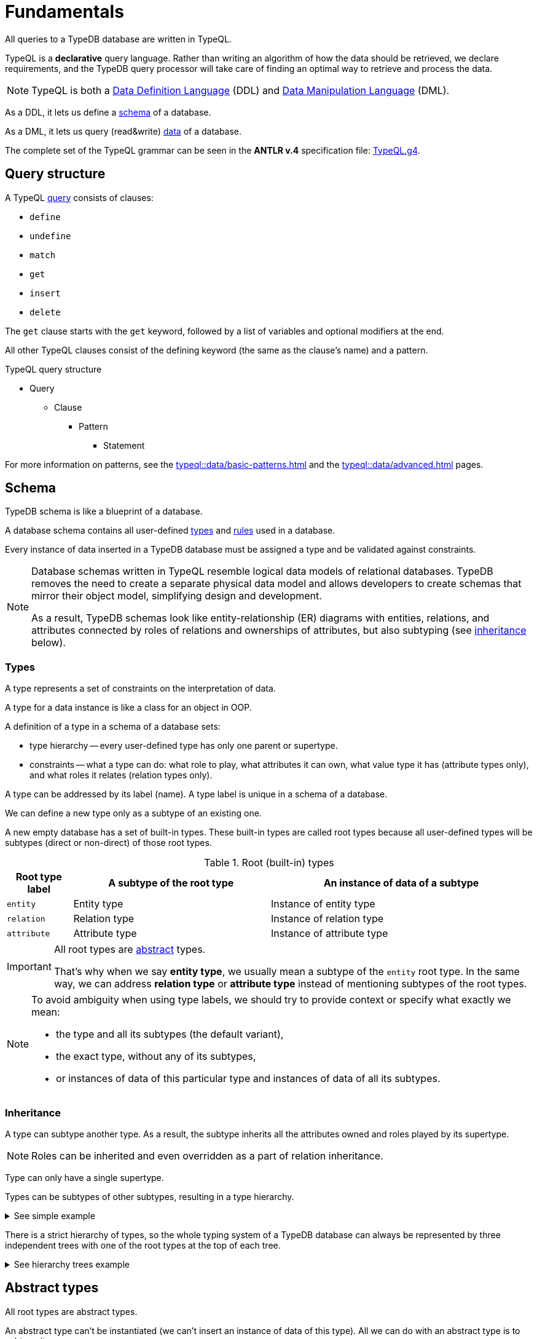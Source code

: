 = Fundamentals
:keywords: typedb, typeql, documentation, overview, introduction
:longTailKeywords: documentation overview, learn typedb, learn typeql, typedb schema, typedb data model
:pageTitle: Fundamentals
:summary: TypeQL essentials

All queries to a TypeDB database are written in TypeQL.

TypeQL is a *declarative* query language.
Rather than writing an algorithm of how the data should be retrieved, we declare requirements, and the TypeDB query
processor will take care of finding an optimal way to retrieve and process the data.

[NOTE]
====
TypeQL is both a https://en.wikipedia.org/wiki/Data_definition_language[Data Definition Language,window=_blank] (DDL)
and https://en.wikipedia.org/wiki/Data_manipulation_language[Data Manipulation Language,window=_blank] (DML).
====

As a DDL, it lets us define a <<_schema,schema>> of a database.

As a DML, it lets us query (read&write) <<_data,data>> of a database.

The complete set of the TypeQL grammar can be seen in the *ANTLR v.4* specification file:
https://github.com/vaticle/typeql/blob/master/grammar/TypeQL.g4[TypeQL.g4,window=_blank].

== Query structure

A TypeQL xref:queries.adoc[query] consists of clauses:

* `define`
* `undefine`
* `match`
* `get`
* `insert`
* `delete`

The `get` clause starts with the `get` keyword, followed by a list of variables and optional modifiers at the end.

All other TypeQL clauses consist of the defining keyword (the same as the clause's name) and a pattern.

.TypeQL query structure
* Query
** Clause
*** Pattern
**** Statement

For more information on patterns, see the xref:typeql::data/basic-patterns.adoc[]
and the xref:typeql::data/advanced.adoc[] pages.

[#_schema]
== Schema

TypeDB schema is like a blueprint of a database.

A database schema contains all user-defined <<_types,types>> and <<_rules,rules>> used in a database.

Every instance of data inserted in a TypeDB database must be assigned a type and be validated against constraints.

[NOTE]
====
Database schemas written in TypeQL resemble logical data models of relational databases.
TypeDB removes the need to create a separate physical data model and allows developers to create schemas that mirror
their object model, simplifying design and development.

As a result, TypeDB schemas look like entity-relationship (ER) diagrams with entities, relations, and attributes
connected by roles of relations and ownerships of attributes, but also subtyping (see <<_inheritance,inheritance>>
below).
====

[#_types]
=== Types
// tag::types_basics[]
A type represents a set of constraints on the interpretation of data.

A type for a data instance is like a class for an object in OOP.

A definition of a type in a schema of a database sets:

* type hierarchy -- every user-defined type has only one parent or supertype.
* constraints -- what a type can do: what role to play, what attributes it can own, what value type it has
(attribute types only), and what roles it relates (relation types only).

A type can be addressed by its label (name). A type label is unique in a schema of a database.

We can define a new type only as a subtype of an existing one.

A new empty database has a set of built-in types. These built-in types are called root types because all user-defined
types will be subtypes (direct or non-direct) of those root types.

.Root (built-in) types
[cols="^.^1, ^.^3, ^.^4",options="header"]
|===
| Root type label | A subtype of the root type | An instance of data of a subtype

| `entity`
| Entity type
| Instance of entity type

| `relation`
| Relation type
| Instance of relation type

| `attribute`
| Attribute type
| Instance of attribute type
|===

[IMPORTANT]
====
All root types are <<_abstract_types,abstract>> types.

That's why when we say *entity type*, we usually mean a subtype of the `entity` root type.
In the same way, we can address *relation type* or *attribute type* instead of mentioning
subtypes of the root types.
====
// end::types_basics[]

[NOTE]
====
To avoid ambiguity when using type labels, we should try to provide context or specify what exactly
we mean:

- the type and all its subtypes (the default variant),
- the exact type, without any of its subtypes,
- or instances of data of this particular type and instances of data of all its subtypes.
====

[#_inheritance]
=== Inheritance
// tag::inheritance_basics[]

A type can subtype another type. As a result, the subtype inherits all the attributes owned and roles played by its
supertype.

[NOTE]
====
Roles can be inherited and even overridden as a part of relation inheritance.
====

Type can only have a single supertype.

Types can be subtypes of other subtypes, resulting in a type hierarchy.

.See simple example
[%collapsible]
====
For example, `business unit` subtypes `user group`, which subtypes `subject`, which subtypes `entity` root type.
Also, `person` subtypes `user`, that subtypes `subject`:

* entity
** subject
*** user group
**** business unit
*** user
**** person
====

There is a strict hierarchy of types, so the whole typing system of a TypeDB database can always be represented
by three independent trees with one of the root types at the top of each tree.

.See hierarchy trees example
[%collapsible]
====
For example, a schema with the following types:

* entity
** person
** vehicle
*** car
*** motorcycle
*** bicycle

* relation
** owning
** using
*** driving
*** traveling

* attribute
** model
** name
*** full-name
*** nickname

can be visualized as following type hierarchy:

image::root-types-trees.png[]
====
// end::inheritance_basics[]

[#_abstract_types]
== Abstract types
// tag::abstract_basics[]

All root types are abstract types.

An abstract type can't be instantiated (we can't insert an instance of data of this type). All we can do with an
abstract type is to subtype it.

The opposite of an abstract type is a concrete type. All types are concrete by default.
// end::abstract_basics[]

[#_thing_type]
=== Thing type
// tag::thing_type_basics[]

An internal type called `thing` can be used to address all types (both built-in and user-defined) or instances of all
types (effectively — all data).

All types are subtypes of the `thing`, including the root types.

image::thing-era-role-rule.png[Types hierarchy]

// #todo Redraw the diagram. Without the Thing. Consider using PlantUML

[WARNING]
====
The `thing` internal type will be deprecated in one of the upcoming versions and deleted in TypeDB version 3.0.
====
// end::thing_type_basics[]

[#_entity_types]
=== Entity types
// tag::entity_type_basics[]

*Entity types* (or subtypes of the `entity` root type) represent the classification of independent objects in the
data model of our business domain.

Instance of data of an entity type represents a standalone object that exists in our data model independently.

Instance of an entity type doesn't have a value.
It is usually addressed by its ownership over attribute instances and/or roles played in relation instances.

An object modeled with an entity type might practically require other entities to exist, such as a car that cannot
exist without its parts, but can be conceptualized without reference to those other entities: a car can be imagined
without considering its parts.

// end::entity_type_basics[]

.See example
[%collapsible]
====
Given the schema:

[,typeql]
----
define

name sub attribute, value string;

person sub entity,
  owns name,
  plays spouse:marriage;

marriage sub relation,
  relates spouse;
----

An instance of the `person` type can be inserted in a database:

* without owning any instances of the `name` attribute type, nor playing any roles,
* owning exactly one instance of the `name` attribute type with some value and playing a role of a spouse in a marriage
  relation,
* owning multiple names and/or playing the role `spouse` in multiple instances of the `marriage` relation type.
====
//#todo Improve the example

To define a new entity type, we need to set its label and what type it's a subtype of.

To set a property of an entity (like a name of a person), we need to define ownership by this entity of an instance
of an `attribute` type with the required value.

To define a relationship between an entity and some other user-defined types, we need to define a relation with roles
and the ability of the involved types to play those roles.

.Entity types and instances example
[%collapsible]
====
For example, there could be entity types like `company` and `person`.

Given the `company` entity type defined in a database schema, we can insert instances of data of this type in such
a database. Every instance of the `company` type inserted into the database will represent a company, that can be
addressed by whatever attributes it has (e.g., name, registration number), or by roles played in relations (e.g.,
`employer` for the particular instance of `person` entity type in an `employment` relation type).

image::instances-example.png[]

On the above image two instances of `company` type are called `Company #1` and `Company #2`, while in real life
scenario in a TypeDB database there is almost no way to differentiate between those two instances if they have no
attributes and do not participate in any relations. The only information we can get from existence of two instances
is that there are two distinct objects. But its really hard to tell which one is which without any additional
related data inserted.
====

For more information on how to define an `entity` type, see the
xref:typeql::schema/define-types.adoc#_define_entity_types[Define entity types] section on the
xref:typeql::schema/define-types.adoc[] page.

=== Relation types
// tag::relation_type_basics[]

Relation types (or subtypes of the `relation` root type) represent relationships between types.
Relation types have roles.

Other types can play roles in relations if it’s mentioned in their definition. An instance of another type
can be a role player for a role in the instance of a relation.

An instance of a relation can be uniquely addressed by a combination of its type, owned attributes, and role players.

A `relation` type must specify at least one role. A relation cannot be conceptualized without at least some of its
role players.

// end::relation_type_basics[]

// tag::relation_type_examples[]

.See the group-membership example
[%collapsible]
====
For example, given the schema:

[,typeql]
----
define

group-membership sub relation,
  relates user-group,
  relates group-member;

user-group sub entity
  plays group-membership:user-group;

subject sub entity,
  plays group-membership:group-member;
user sub subject;
----

`group-membership` is a `relation` type that defines `user-group` and `group-member` roles.
The `user-group` role is to be played by a `user-group` entity type whereas the `group-member` role is to be played by
a `subject` type and all its subtypes entities.
====

Roles allow a schema to enforce logical constraints on types of role players.

.See the example of a role type constraint
[%collapsible]
====
For example, a `group-membership` relation cannot associate a `user` type entity with a `file` type entity, because
`file` type entity can't play any role in a `group-membership` relation.
====

// end::relation_type_examples[]

[NOTE]
====
Roles can be used in queries as a part of a relation even though roles do not have a direct type definition.
====

////
.See example
[%collapsible]
====
Given the schema:

[,typeql]
----
define

name sub attribute, value string;

person sub entity,
  owns name,
  playes spouce:marriage;

marriage sub relation,
  relates spouse;
----

An instance of a `marriage` relation type can be addressed by the instances of the `person` entity type that play the
role of spouses.

It is impossible to imagine a marriage without considering its spouses.
====
//#todo Improve the example
////

For more
information on how to define a `relation` subtype, see the
xref:typeql::schema/define-types.adoc#_define_relation_types[Define relation types] section on the
xref:typeql::schema/define-types.adoc[] page.

[#_attribute_types]
=== Attribute types
// tag::attribute_type_basics[]

Attribute types (or subtypes of the `attribute` root type) represent properties that other types can own.

Attribute types have a value type, and instances of attribute types have a value.
This value is fixed and unique for every given instance of the attribute type.

Other types can own an attribute type.
That means that instances of these other types can own an instance of this attribute type.
This usually means that an object in our domain has a property with the matching value.

An instance of an attribute type can be uniquely addressed by its type and value.

There can't be a second instance of the same type with the same value.

Multiple types can own the same attribute type -- and different instances of the same type or different types can
share ownership of the same attribute instance.

// end::attribute_type_basics[]

For more information on the types of values, attributes can have: see the
xref:typeql::schema/define-types.adoc#_value_types[list of value types] on the
xref:typeql::schema/define-types.adoc[] page.

// tag::attribute_type_example[]

.See example
[%collapsible]
====
Given the schema:

[,typeql]
----
define

name sub attribute, value string;

person sub entity,
  owns name;
----

An instance of an attribute type `name` with a value "Bob" can be owned by:

* no one (no instance of the `person` type owns the instance of the `name` type with value "Bob"),
* one particular person (there is one person with such a name),
* or multiple people (there are multiple people with the name `Bob`. All of the `pesron` type instances have ownership of
  the same instance of the `name` type with the value "Bob").
====
// end::attribute_type_example[]

// tag::attribute_type_own_depr[]
[WARNING]
====
The feature of an attribute type owning another attribute type will be deprecated in one of the upcoming versions and
deleted in TypeDB version 3.0.
====
// end::attribute_type_own_depr[]

For more information on how to define an `attribute` subtype, see the
xref:typeql::schema/define-types.adoc#_define_attribute_types[Define attribute types] section on the
xref:typeql::schema/define-types.adoc[] page.

[#_rules]
=== Rules
// tag::rules_basics[]

Rules are a part of schema and define embedded logic.

The reasoning engine uses rules as a set of logic to infer new data.

Rules can dramatically shorten complex queries, perform xref:typedb::development/infer.adoc#_explain_query[explainable]
knowledge discovery, and implement business logic at the database level.

A rule consists of a *condition* and a *conclusion*.

A *condition* is a pattern to look for in data.

A *conclusion* is a pattern to insert virtual (inferred) data for every result matched with a pattern from the
*condition*.

[IMPORTANT]
====
Inference can only be used in a read transaction.

Rules can't change persisted data in a database.

All reasoning is done within a dataset of a transaction.
====

The rules syntax uses `when` and `then` keywords for condition and conclusion, respectively.

.Rule syntax
[,typeql]
----
rule rule-label:
when {
    ## The condition
} then {
    ## The conclusion
};
----

The conclusion can be used to create a single virtual instance of data: a relation or ownership of an attribute.

Queries use rules for xref:typedb:ROOT:development/infer.adoc[Inferring new data] only in read transactions and only if
the inference option is *enabled*.

// end::rules_basics[]

.See an example of a rule
[%collapsible]
====
[,typeql]
----
rule add-view-permission: when {
    $modify isa action, has name "modify_file";
    $view isa action, has name "view_file";
    $ac_modify (object: $obj, action: $modify) isa access;
    $ac_view (object: $obj, action: $view) isa access;
    (subject: $subj, access: $ac_modify) isa permission;
} then {
    (subject: $subj, access: $ac_view) isa permission;
};
----

See the xref:typedb::tutorials/iam-schema.adoc#_add_view_permission_rule_explanation[explanation,window=_blank].
====

We can use xref:data/basic-patterns.adoc#_computation[computation] operations and functions in the condition pattern.
And we can use value variables in the conclusion of a rule.

[WARNING]
====
It is possible to create a recursive logic in the line of `n = n +1` by assigning attribute ownership with the value
of a value variable. If triggered, such a rule can run indefinitely while the transaction lasts and can cause an
out-of-memory error.
====

For more information on how to create rules in a schema, see the xref:typeql::schema/define-rules.adoc[] page.

[#_data]
== Data

Every piece of data stored in a TypeDB database must be an instance of a <<_types,type>>
xref:typeql::schema/define-types.adoc[defined] in the schema of the database.

In other words, to insert data into a TypeDB database, we must use the types defined in the schema of the database.

The schema defines the vocabulary we use to query our data. See the <<_data_example,example>> below.

For more information about reading and writing data, see the following pages:

* Writing data:
** xref:typeql::data/insert.adoc[]
** xref:typeql::data/delete.adoc[]
** xref:typeql::data/update.adoc[]
* Reading data:
** xref:typeql::data/get.adoc[]

[#_data_example]
=== Example

Given the following schema:
[,typeql]
----
define

person sub entity,
  owns name,
  owns age,
  owns certified-fortune-teller;

name sub attribute, value string;
age sub attribute, value long;
certified-fortune-teller sub attribute, value boolean;
----

The simplest xref:typeql::data/insert.adoc[Insert query] can look like this:

[,typeql]
----
insert $p isa person;
----

By inserting information, that some unbound variable `isa` *<type>* we create an instance of the type. The `person` is
the type label in this example.

But what is the use of an instance of an entity type without any attributes owned or roles played in relations?

A more useful example of an insert query can look as the following:

[,typeql]
----
insert $p isa person, has name "Bob", has age 31, has certified-fortune-teller false;
----

That creates an entity and assigns an ownership of three attributes of different types to the newly created entity.

If any of attributes with the given value didn't exist prior to this query -- TypeDB will create an instance of an
attribute with the required value automatically.

Now to read that data, we can use the xref:typeql::data/get.adoc[Get] query:

[,typeql]
----
match $p isa person;
----

This should return to us all instances of the `person` type. But yet again -- what is the use for entities without their
properties? Let's query for all attributes owned by the `person` type instances:

[,typeql]
----
match $p isa person, has $a;
----

The response should consist of pairs of the `person` type instance with an instance of an attribute type owned by it,
including our `Bob` with the `age` of `31`.

[NOTE]
====
The result of the above query will not return us the first instance of the `person` type we inserted.
It has no attributes. Hence, it doesn't fit in the `match` clause pattern: it doesn't match the `has $a` part.
====

Let's query specifically for `Bob`, age `31`, and retrieve the value of the boolean attribute
`certified-fortune-teller`:

[,typeql]
----
match
  $p isa person, has name `Bob`, has age 31, has certified-fortune-teller $cft;
get
  $p, $cft;
----

The above query will find every `person` entity that has ownership over the instance of the attribute type `name` with
the value of `Bob`, ownership of the `age` with the value of `31` and the ownership of the `certified-fortune-teller`
attribute with any value.

With the `get` clause, we filter the results to get the `person` instances and the corresponding
`certified-fortune-teller` attribute (represented by the `$cft` variable in the pattern) for every matched result
in a database.

For more information why the `get` clause in the above example needs `$p` see the
xref:typeql:ROOT:data/get.adoc#_number_of_answers[Get query] page or the
xref:typeql:ROOT:data/get.adoc#_explanation_of_filter[example explanation].

== Learn more

Learn more essential information about different queries in TypeQL with the xref:typeql::queries.adoc[] page.

Or skip it and go straight to the Schema and Data sections of this documentation for more in-depth look on every query
type.

Use the xref:typeql::grammar.adoc[] page for factual information about syntax of TypeQL.

